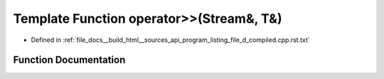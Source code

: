.. _exhale_function_program__listing__file__d__compiled_8cpp_8rst_8txt_1a7df52f31e81b51a76e8f8699accaf3b1:

Template Function operator>>(Stream&, T&)
=========================================

- Defined in :ref:`file_docs__build_html__sources_api_program_listing_file_d_compiled.cpp.rst.txt`


Function Documentation
----------------------


.. doxygenfunction:: operator>>(Stream&, T&)
